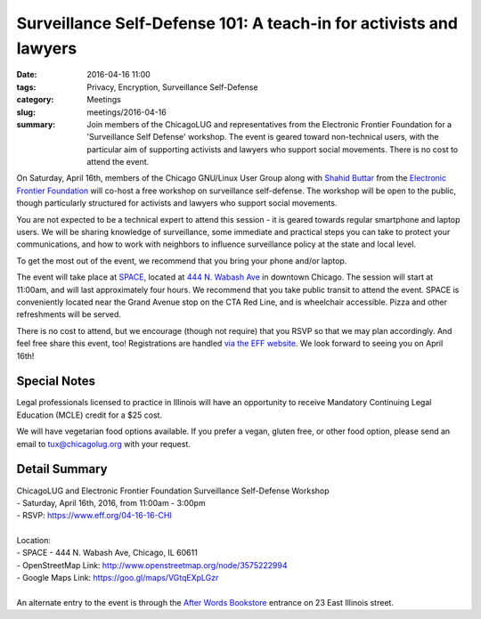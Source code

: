 Surveillance Self-Defense 101: A teach-in for activists and lawyers
=================================================================== 
:date: 2016-04-16 11:00
:tags: Privacy, Encryption, Surveillance Self-Defense
:category: Meetings
:slug: meetings/2016-04-16
:summary: Join members of the ChicagoLUG and representatives from the Electronic Frontier Foundation for a 'Surveillance Self Defense' workshop. The event is geared toward non-technical users, with the particular aim of supporting activists and lawyers who support social movements. There is no cost to attend the event.   

.. image:: |filename|/images/2016-04-16-eff-tux.jpg
   :alt: EFF Tux - Image attribution: Larry Ewing, Simon Budig, Anja Gerwinski, and the Electronic Frontier Foundation 
   :class: image-float-right

On Saturday, April 16th, members of the Chicago GNU/Linux User Group along with
`Shahid Buttar`_ from the `Electronic Frontier Foundation`_
will co-host a free workshop on surveillance self-defense.  The workshop will
be open to the public, though particularly structured for activists and lawyers
who support social movements.

You are not expected to be a technical expert to attend this session - it is
geared towards regular smartphone and laptop users. We will be sharing
knowledge of surveillance, some immediate and practical steps you can take to
protect your communications, and how to work with neighbors to influence
surveillance policy at the state and local level.

To get the most out of the event, we recommend that you bring your phone and/or
laptop.

The event will take place at `SPACE`_, located at `444 N. Wabash Ave`_ in downtown
Chicago. The session will start at 11:00am, and will last approximately four
hours. We recommend that you take public transit to attend the event. SPACE is
conveniently located near the Grand Avenue stop on the CTA Red Line, and is
wheelchair accessible. Pizza and other refreshments will be served.

There is no cost to attend, but we encourage (though not require) that you RSVP
so that we may plan accordingly. And feel free share this event, too!
Registrations are handled `via the EFF website`_. We look forward to seeing you
on April 16th!

Special Notes
--------------
  
Legal professionals licensed to practice in Illinois will have an opportunity to receive Mandatory Continuing Legal Education (MCLE) credit for a $25 cost.

We will have vegetarian food options available. If you prefer a vegan, gluten free, or other food option, please send an email to tux@chicagolug.org with
your request.

Detail Summary
---------------

| ChicagoLUG and Electronic Frontier Foundation Surveillance Self-Defense Workshop  
| - Saturday, April 16th, 2016, from 11:00am - 3:00pm
| - RSVP: https://www.eff.org/04-16-16-CHI
|
| Location: 
| - SPACE - 444 N. Wabash Ave, Chicago, IL 60611
| - OpenStreetMap Link:  http://www.openstreetmap.org/node/3575222994
| - Google Maps Link: https://goo.gl/maps/VGtqEXpLGzr
|
| An alternate entry to the event is through the `After Words Bookstore`_ entrance on 23 East Illinois street.

.. _`Shahid Buttar`: https://www.eff.org/about/staff/shahid-buttar
.. _`Electronic Frontier Foundation`: https://www.eff.org/
.. _`444 N. Wabash Ave`: http://www.openstreetmap.org/node/3575222994 
.. _`SPACE`: http://space.doejo.com/
.. _`via the EFF website`:  https://www.eff.org/04-16-16-CHI
.. _`After Words Bookstore`: http://after-wordschicago.com/
